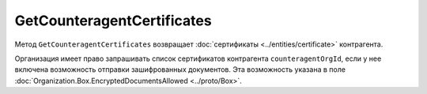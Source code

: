 GetCounteragentCertificates
===========================

Метод ``GetCounteragentCertificates`` возвращает :doc:`сертификаты <../entities/certificate>` контрагента.

.. http:get:: /GetCounteragentCertificates

	:queryparam myOrgId: идентификатор организации, от лица которой будет произведен поиск сертификатов контрагента.
	:queryparam counteragentOrgId: идентификатор организации, у которой осуществляется поиск сертификатов контрагента.
	
	:requestheader Authorization: данные, необходимые для :doc:`авторизации <../Authorization>`.
	
	:statuscode 200: операция успешно завершена.
	:statuscode 400: данные в запросе имеют неверный формат или отсутствуют обязательные параметры.
	:statuscode 401: в запросе отсутствует HTTP-заголовок ``Authorization`` или в этом заголовке содержатся некорректные авторизационные данные.
	:statuscode 402: у организации с указанным идентификатором ``myOrgId`` закончилась подписка на API.
	:statuscode 403: доступ к списку сертификатов организации ``counteragentOrgId`` от организации ``myOrgId`` с предоставленным авторизационным токеном запрещен.
	:statuscode 404: партнерские отношения между организациями ``myOrgId`` и ``counteragentOrgId`` не установлены.
	:statuscode 405: используется неподходящий HTTP-метод.
	:statuscode 500: при обработке запроса возникла непредвиденная ошибка.
	
	:response Body: Тело ответа содержит информацию о сертификатах контрагента ``counteragentOrgId``, представленную структурой :doc:`CounteragentCertificateList <../proto/Counteragent>`.

Организация имеет право запрашивать список сертификатов контрагента ``counteragentOrgId``, если у нее включена возможность отправки зашифрованных документов. Эта возможность указана в поле :doc:`Organization.Box.EncryptedDocumentsAllowed <../proto/Box>`.